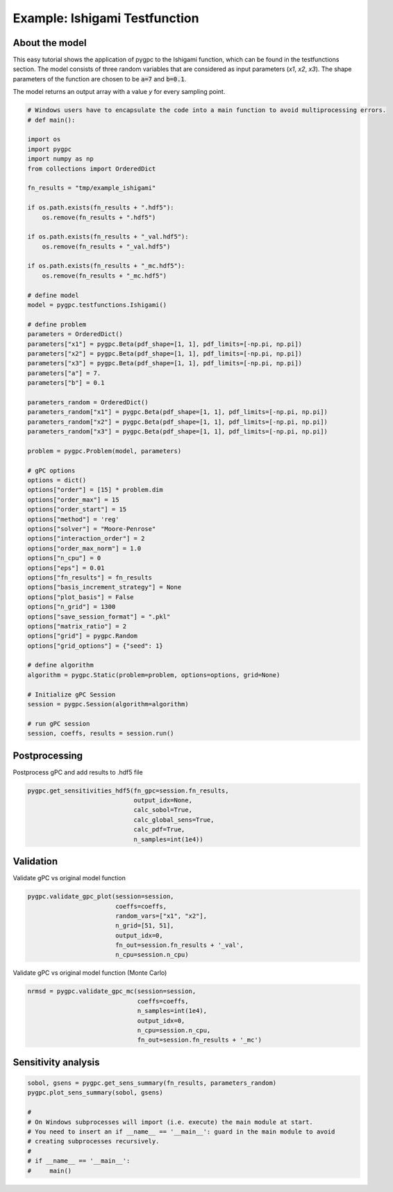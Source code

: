 
.. DO NOT EDIT.
.. THIS FILE WAS AUTOMATICALLY GENERATED BY SPHINX-GALLERY.
.. TO MAKE CHANGES, EDIT THE SOURCE PYTHON FILE:
.. "auto_examples/plot_ishigami.py"
.. LINE NUMBERS ARE GIVEN BELOW.

.. only:: html

    .. note::
        :class: sphx-glr-download-link-note

        Click :ref:`here <sphx_glr_download_auto_examples_plot_ishigami.py>`
        to download the full example code

.. rst-class:: sphx-glr-example-title

.. _sphx_glr_auto_examples_plot_ishigami.py:


Example: Ishigami Testfunction
==============================

About the model
^^^^^^^^^^^^^^^
This easy tutorial shows the application of pygpc to the Ishigami function, which can be found in the testfunctions
section.
The model consists of three random variables that are considered as input parameters (*x1*, *x2*, *x3*). The shape
parameters of the function are chosen to be :code:`a=7` and :code:`b=0.1`.

The model returns an output array with a value *y* for every sampling point.

.. GENERATED FROM PYTHON SOURCE LINES 14-80

.. code-block:: default

    # Windows users have to encapsulate the code into a main function to avoid multiprocessing errors.
    # def main():

    import os
    import pygpc
    import numpy as np
    from collections import OrderedDict

    fn_results = "tmp/example_ishigami"

    if os.path.exists(fn_results + ".hdf5"):
        os.remove(fn_results + ".hdf5")

    if os.path.exists(fn_results + "_val.hdf5"):
        os.remove(fn_results + "_val.hdf5")

    if os.path.exists(fn_results + "_mc.hdf5"):
        os.remove(fn_results + "_mc.hdf5")

    # define model
    model = pygpc.testfunctions.Ishigami()

    # define problem
    parameters = OrderedDict()
    parameters["x1"] = pygpc.Beta(pdf_shape=[1, 1], pdf_limits=[-np.pi, np.pi])
    parameters["x2"] = pygpc.Beta(pdf_shape=[1, 1], pdf_limits=[-np.pi, np.pi])
    parameters["x3"] = pygpc.Beta(pdf_shape=[1, 1], pdf_limits=[-np.pi, np.pi])
    parameters["a"] = 7.
    parameters["b"] = 0.1

    parameters_random = OrderedDict()
    parameters_random["x1"] = pygpc.Beta(pdf_shape=[1, 1], pdf_limits=[-np.pi, np.pi])
    parameters_random["x2"] = pygpc.Beta(pdf_shape=[1, 1], pdf_limits=[-np.pi, np.pi])
    parameters_random["x3"] = pygpc.Beta(pdf_shape=[1, 1], pdf_limits=[-np.pi, np.pi])

    problem = pygpc.Problem(model, parameters)

    # gPC options
    options = dict()
    options["order"] = [15] * problem.dim
    options["order_max"] = 15
    options["order_start"] = 15
    options["method"] = 'reg'
    options["solver"] = "Moore-Penrose"
    options["interaction_order"] = 2
    options["order_max_norm"] = 1.0
    options["n_cpu"] = 0
    options["eps"] = 0.01
    options["fn_results"] = fn_results
    options["basis_increment_strategy"] = None
    options["plot_basis"] = False
    options["n_grid"] = 1300
    options["save_session_format"] = ".pkl"
    options["matrix_ratio"] = 2
    options["grid"] = pygpc.Random
    options["grid_options"] = {"seed": 1}

    # define algorithm
    algorithm = pygpc.Static(problem=problem, options=options, grid=None)

    # Initialize gPC Session
    session = pygpc.Session(algorithm=algorithm)

    # run gPC session
    session, coeffs, results = session.run()





.. rst-class:: sphx-glr-script-out

 .. code-block:: none

    Performing 1300 simulations!
    It/Sub-it: 15/2 Performing simulation 0001 from 1300 [                                        ] 0.1%
    Total parallel function evaluation: 0.0008881092071533203 sec
    Determine gPC coefficients using 'Moore-Penrose' solver ...
    LOOCV 01 from 25 [=                                       ] 4.0%
    LOOCV 02 from 25 [===                                     ] 8.0%
    LOOCV 03 from 25 [====                                    ] 12.0%
    LOOCV 04 from 25 [======                                  ] 16.0%
    LOOCV 05 from 25 [========                                ] 20.0%
    LOOCV 06 from 25 [=========                               ] 24.0%
    LOOCV 07 from 25 [===========                             ] 28.0%
    LOOCV 08 from 25 [============                            ] 32.0%
    LOOCV 09 from 25 [==============                          ] 36.0%
    LOOCV 10 from 25 [================                        ] 40.0%
    LOOCV 11 from 25 [=================                       ] 44.0%
    LOOCV 12 from 25 [===================                     ] 48.0%
    LOOCV 13 from 25 [====================                    ] 52.0%
    LOOCV 14 from 25 [======================                  ] 56.0%
    LOOCV 15 from 25 [========================                ] 60.0%
    LOOCV 16 from 25 [=========================               ] 64.0%
    LOOCV 17 from 25 [===========================             ] 68.0%
    LOOCV 18 from 25 [============================            ] 72.0%
    LOOCV 19 from 25 [==============================          ] 76.0%
    LOOCV 20 from 25 [================================        ] 80.0%
    LOOCV 21 from 25 [=================================       ] 84.0%
    LOOCV 22 from 25 [===================================     ] 88.0%
    LOOCV 23 from 25 [====================================    ] 92.0%
    LOOCV 24 from 25 [======================================  ] 96.0%
    LOOCV 25 from 25 [========================================] 100.0%
    LOOCV computation time: 21.255335330963135 sec
    -> relative loocv error = 1.5486945296868608e-05




.. GENERATED FROM PYTHON SOURCE LINES 81-84

Postprocessing
^^^^^^^^^^^^^^
Postprocess gPC and add results to .hdf5 file

.. GENERATED FROM PYTHON SOURCE LINES 84-91

.. code-block:: default

    pygpc.get_sensitivities_hdf5(fn_gpc=session.fn_results,
                                 output_idx=None,
                                 calc_sobol=True,
                                 calc_global_sens=True,
                                 calc_pdf=True,
                                 n_samples=int(1e4))





.. rst-class:: sphx-glr-script-out

 .. code-block:: none

    > Loading gpc session object: tmp/example_ishigami.pkl
    > Loading gpc coeffs: tmp/example_ishigami.hdf5
    > Adding results to: tmp/example_ishigami.hdf5




.. GENERATED FROM PYTHON SOURCE LINES 92-95

Validation
^^^^^^^^^^
Validate gPC vs original model function

.. GENERATED FROM PYTHON SOURCE LINES 95-103

.. code-block:: default

    pygpc.validate_gpc_plot(session=session,
                            coeffs=coeffs,
                            random_vars=["x1", "x2"],
                            n_grid=[51, 51],
                            output_idx=0,
                            fn_out=session.fn_results + '_val',
                            n_cpu=session.n_cpu)




.. image-sg:: /auto_examples/images/sphx_glr_plot_ishigami_001.png
   :alt: Original model, gPC approximation, Difference (Original vs gPC)
   :srcset: /auto_examples/images/sphx_glr_plot_ishigami_001.png
   :class: sphx-glr-single-img





.. GENERATED FROM PYTHON SOURCE LINES 104-105

Validate gPC vs original model function (Monte Carlo)

.. GENERATED FROM PYTHON SOURCE LINES 105-112

.. code-block:: default

    nrmsd = pygpc.validate_gpc_mc(session=session,
                                  coeffs=coeffs,
                                  n_samples=int(1e4),
                                  output_idx=0,
                                  n_cpu=session.n_cpu,
                                  fn_out=session.fn_results + '_mc')




.. image-sg:: /auto_examples/images/sphx_glr_plot_ishigami_002.png
   :alt: plot ishigami
   :srcset: /auto_examples/images/sphx_glr_plot_ishigami_002.png
   :class: sphx-glr-single-img





.. GENERATED FROM PYTHON SOURCE LINES 113-115

Sensitivity analysis
^^^^^^^^^^^^^^^^^^^^

.. GENERATED FROM PYTHON SOURCE LINES 115-124

.. code-block:: default

    sobol, gsens = pygpc.get_sens_summary(fn_results, parameters_random)
    pygpc.plot_sens_summary(sobol, gsens)

    #
    # On Windows subprocesses will import (i.e. execute) the main module at start.
    # You need to insert an if __name__ == '__main__': guard in the main module to avoid
    # creating subprocesses recursively.
    #
    # if __name__ == '__main__':
    #     main()


.. image-sg:: /auto_examples/images/sphx_glr_plot_ishigami_003.png
   :alt: Normalized Sobol indices
   :srcset: /auto_examples/images/sphx_glr_plot_ishigami_003.png
   :class: sphx-glr-single-img






.. rst-class:: sphx-glr-timing

   **Total running time of the script:** ( 1 minutes  8.951 seconds)


.. _sphx_glr_download_auto_examples_plot_ishigami.py:

.. only:: html

  .. container:: sphx-glr-footer sphx-glr-footer-example


    .. container:: sphx-glr-download sphx-glr-download-python

      :download:`Download Python source code: plot_ishigami.py <plot_ishigami.py>`

    .. container:: sphx-glr-download sphx-glr-download-jupyter

      :download:`Download Jupyter notebook: plot_ishigami.ipynb <plot_ishigami.ipynb>`


.. only:: html

 .. rst-class:: sphx-glr-signature

    `Gallery generated by Sphinx-Gallery <https://sphinx-gallery.github.io>`_
